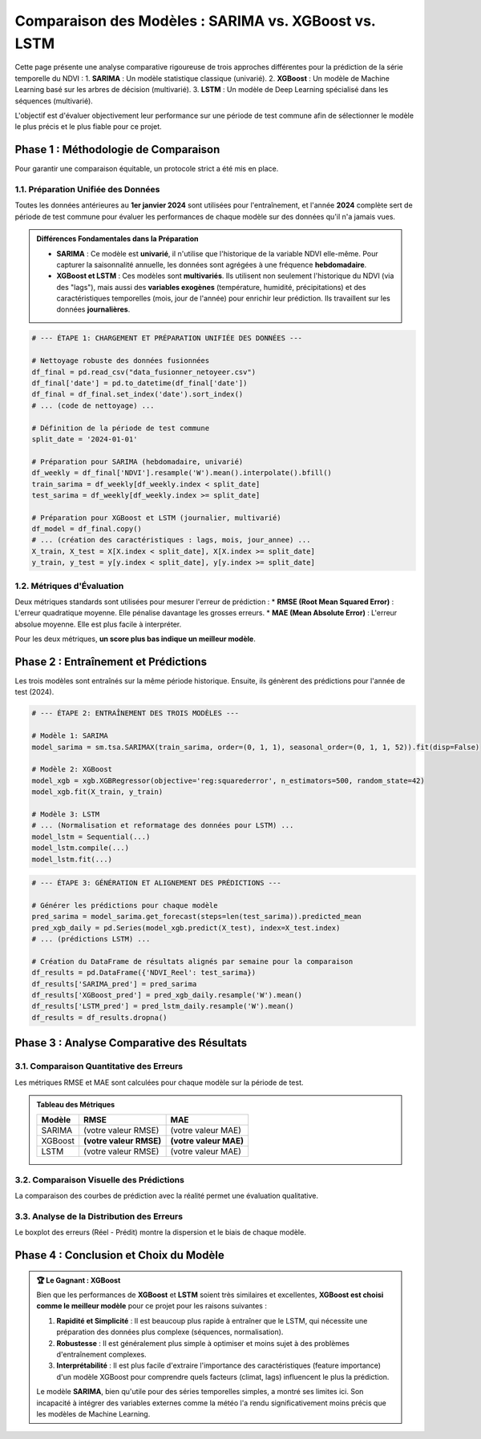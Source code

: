 ###########################################################
Comparaison des Modèles : SARIMA vs. XGBoost vs. LSTM
###########################################################

Cette page présente une analyse comparative rigoureuse de trois approches différentes pour la prédiction de la série temporelle du NDVI :
1.  **SARIMA** : Un modèle statistique classique (univarié).
2.  **XGBoost** : Un modèle de Machine Learning basé sur les arbres de décision (multivarié).
3.  **LSTM** : Un modèle de Deep Learning spécialisé dans les séquences (multivarié).

L'objectif est d'évaluer objectivement leur performance sur une période de test commune afin de sélectionner le modèle le plus précis et le plus fiable pour ce projet.

**************************************************
Phase 1 : Méthodologie de Comparaison
**************************************************

Pour garantir une comparaison équitable, un protocole strict a été mis en place.

1.1. Préparation Unifiée des Données
=====================================
Toutes les données antérieures au **1er janvier 2024** sont utilisées pour l'entraînement, et l'année **2024** complète sert de période de test commune pour évaluer les performances de chaque modèle sur des données qu'il n'a jamais vues.

.. admonition:: Différences Fondamentales dans la Préparation
   :class: important

   * **SARIMA** : Ce modèle est **univarié**, il n'utilise que l'historique de la variable NDVI elle-même. Pour capturer la saisonnalité annuelle, les données sont agrégées à une fréquence **hebdomadaire**.
   * **XGBoost et LSTM** : Ces modèles sont **multivariés**. Ils utilisent non seulement l'historique du NDVI (via des "lags"), mais aussi des **variables exogènes** (température, humidité, précipitations) et des caractéristiques temporelles (mois, jour de l'année) pour enrichir leur prédiction. Ils travaillent sur les données **journalières**.

.. code-block:: python

   # --- ÉTAPE 1: CHARGEMENT ET PRÉPARATION UNIFIÉE DES DONNÉES ---
   
   # Nettoyage robuste des données fusionnées
   df_final = pd.read_csv("data_fusionner_netoyeer.csv")
   df_final['date'] = pd.to_datetime(df_final['date'])
   df_final = df_final.set_index('date').sort_index()
   # ... (code de nettoyage) ...
   
   # Définition de la période de test commune
   split_date = '2024-01-01'
   
   # Préparation pour SARIMA (hebdomadaire, univarié)
   df_weekly = df_final['NDVI'].resample('W').mean().interpolate().bfill()
   train_sarima = df_weekly[df_weekly.index < split_date]
   test_sarima = df_weekly[df_weekly.index >= split_date]
   
   # Préparation pour XGBoost et LSTM (journalier, multivarié)
   df_model = df_final.copy()
   # ... (création des caractéristiques : lags, mois, jour_annee) ...
   X_train, X_test = X[X.index < split_date], X[X.index >= split_date]
   y_train, y_test = y[y.index < split_date], y[y.index >= split_date]


1.2. Métriques d'Évaluation
============================
Deux métriques standards sont utilisées pour mesurer l'erreur de prédiction :
* **RMSE (Root Mean Squared Error)** : L'erreur quadratique moyenne. Elle pénalise davantage les grosses erreurs.
* **MAE (Mean Absolute Error)** : L'erreur absolue moyenne. Elle est plus facile à interpréter.

Pour les deux métriques, **un score plus bas indique un meilleur modèle**.

**************************************************
Phase 2 : Entraînement et Prédictions
**************************************************

Les trois modèles sont entraînés sur la même période historique. Ensuite, ils génèrent des prédictions pour l'année de test (2024).

.. code-block:: python

   # --- ÉTAPE 2: ENTRAÎNEMENT DES TROIS MODÈLES ---
   
   # Modèle 1: SARIMA
   model_sarima = sm.tsa.SARIMAX(train_sarima, order=(0, 1, 1), seasonal_order=(0, 1, 1, 52)).fit(disp=False)
   
   # Modèle 2: XGBoost
   model_xgb = xgb.XGBRegressor(objective='reg:squarederror', n_estimators=500, random_state=42)
   model_xgb.fit(X_train, y_train)
   
   # Modèle 3: LSTM
   # ... (Normalisation et reformatage des données pour LSTM) ...
   model_lstm = Sequential(...)
   model_lstm.compile(...)
   model_lstm.fit(...)

.. code-block:: python

   # --- ÉTAPE 3: GÉNÉRATION ET ALIGNEMENT DES PRÉDICTIONS ---

   # Générer les prédictions pour chaque modèle
   pred_sarima = model_sarima.get_forecast(steps=len(test_sarima)).predicted_mean
   pred_xgb_daily = pd.Series(model_xgb.predict(X_test), index=X_test.index)
   # ... (prédictions LSTM) ...

   # Création du DataFrame de résultats alignés par semaine pour la comparaison
   df_results = pd.DataFrame({'NDVI_Reel': test_sarima})
   df_results['SARIMA_pred'] = pred_sarima
   df_results['XGBoost_pred'] = pred_xgb_daily.resample('W').mean()
   df_results['LSTM_pred'] = pred_lstm_daily.resample('W').mean()
   df_results = df_results.dropna()

**************************************************
Phase 3 : Analyse Comparative des Résultats
**************************************************

3.1. Comparaison Quantitative des Erreurs
==========================================

Les métriques RMSE et MAE sont calculées pour chaque modèle sur la période de test.

.. admonition:: Tableau des Métriques
   :class: note

   .. list-table::
      :header-rows: 1

      * - Modèle
        - RMSE
        - MAE
      * - SARIMA
        - (votre valeur RMSE)
        - (votre valeur MAE)
      * - XGBoost
        - **(votre valeur RMSE)**
        - **(votre valeur MAE)**
      * - LSTM
        - (votre valeur RMSE)
        - (votre valeur MAE)

.. image:: _static/votre_image_bar_chart_erreurs.png
   :alt: Comparaison des erreurs des modèles
   :align: center
   :width: 80%

   *Figure 1 : Comparaison des scores d'erreur. Les modèles de Machine Learning (XGBoost, LSTM) sont nettement plus performants que le modèle statistique SARIMA.*

3.2. Comparaison Visuelle des Prédictions
==========================================
La comparaison des courbes de prédiction avec la réalité permet une évaluation qualitative.

.. image:: _static/votre_image_comparaison_courbes.png
   :alt: Comparaison des courbes de prédictions
   :align: center
   :width: 90%

   *Figure 2 : Prédictions vs Réalité (2024). Les courbes de XGBoost et LSTM (orange, vert) suivent de très près la courbe réelle (noir), tandis que celle de SARIMA (bleu) est décalée et moins précise.*

3.3. Analyse de la Distribution des Erreurs
============================================
Le boxplot des erreurs (Réel - Prédit) montre la dispersion et le biais de chaque modèle.

.. image:: _static/votre_image_boxplot_erreurs.png
   :alt: Distribution des erreurs par modèle
   :align: center
   :width: 80%

   *Figure 3 : Les boîtes pour XGBoost et LSTM sont petites et centrées sur zéro, indiquant des erreurs faibles et non biaisées. La boîte de SARIMA est large et au-dessus de zéro, montrant une tendance à la sous-estimation.*

**************************************************
Phase 4 : Conclusion et Choix du Modèle
**************************************************

.. admonition:: 🏆 Le Gagnant : XGBoost
   :class: important

   Bien que les performances de **XGBoost** et **LSTM** soient très similaires et excellentes, **XGBoost est choisi comme le meilleur modèle** pour ce projet pour les raisons suivantes :

   1.  **Rapidité et Simplicité** : Il est beaucoup plus rapide à entraîner que le LSTM, qui nécessite une préparation des données plus complexe (séquences, normalisation).
   2.  **Robustesse** : Il est généralement plus simple à optimiser et moins sujet à des problèmes d'entraînement complexes.
   3.  **Interprétabilité** : Il est plus facile d'extraire l'importance des caractéristiques (feature importance) d'un modèle XGBoost pour comprendre quels facteurs (climat, lags) influencent le plus la prédiction.

   Le modèle **SARIMA**, bien qu'utile pour des séries temporelles simples, a montré ses limites ici. Son incapacité à intégrer des variables externes comme la météo l'a rendu significativement moins précis que les modèles de Machine Learning.
